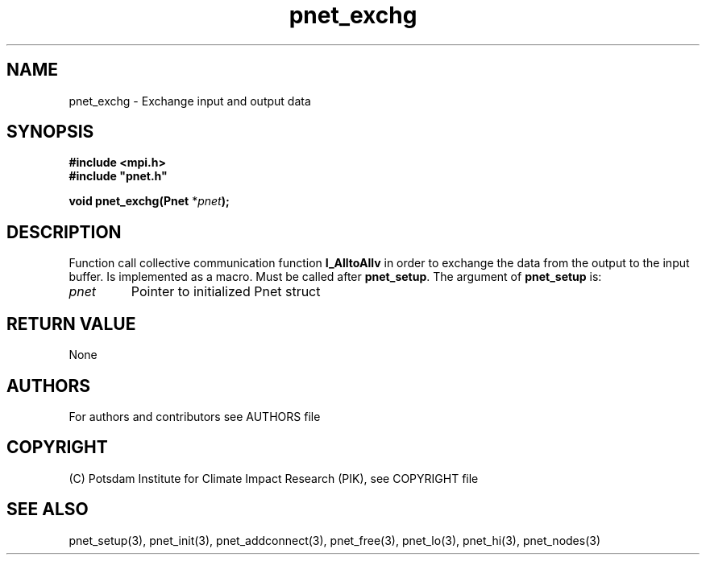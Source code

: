 .TH pnet_exchg 3  "version 1.0.3" "Pnet programmers manual"
.SH NAME
pnet_exchg \- Exchange input and output data
.SH SYNOPSIS
.nf
\fB#include <mpi.h>
#include "pnet.h"

void pnet_exchg(Pnet\fP *\fIpnet\fB);\fP
.fi
.SH DESCRIPTION
Function call collective communication function \fB\MPI_AlltoAllv\fP in order to exchange the data from the output to the input buffer. Is implemented as a macro. Must be called after \fBpnet_setup\fP.
The argument of \fBpnet_setup\fP is:
.TP
.I pnet
Pointer to initialized Pnet struct 
.SH RETURN VALUE
None
.SH AUTHORS

For authors and contributors see AUTHORS file

.SH COPYRIGHT

(C) Potsdam Institute for Climate Impact Research (PIK), see COPYRIGHT file

.SH SEE ALSO
pnet_setup(3), pnet_init(3), pnet_addconnect(3), pnet_free(3),  pnet_lo(3), pnet_hi(3), pnet_nodes(3)

